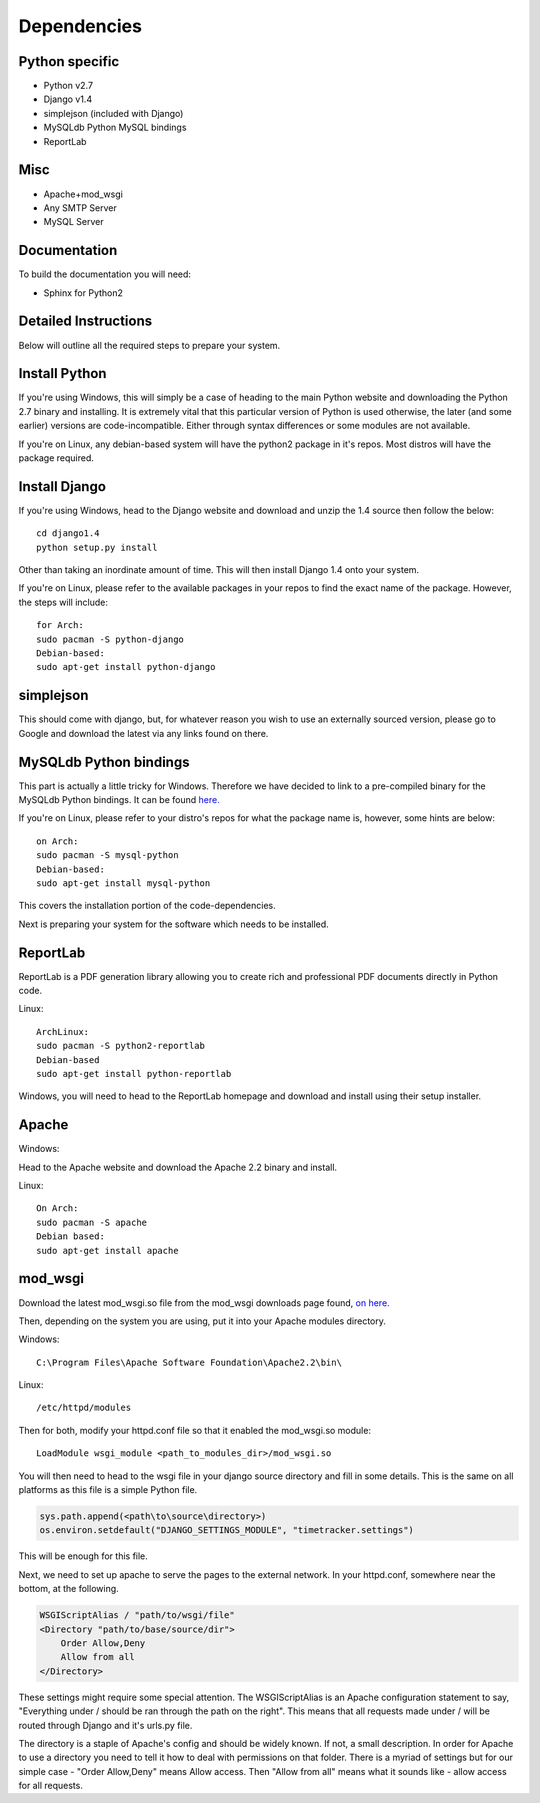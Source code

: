 .. _deps:

Dependencies
============

Python specific
---------------
* Python v2.7

* Django v1.4

* simplejson (included with Django)

* MySQLdb Python MySQL bindings

* ReportLab

Misc
----
* Apache+mod_wsgi

* Any SMTP Server

* MySQL Server

Documentation
-------------

To build the documentation you will need:

* Sphinx for Python2

Detailed Instructions
---------------------

Below will outline all the required steps to prepare your system.

Install Python
--------------

If you're using Windows, this will simply be a case of heading to the main 
Python website and downloading the Python 2.7 binary and installing. It is
extremely vital that this particular version of Python is used otherwise,
the later (and some earlier) versions are code-incompatible. Either through
syntax differences or some modules are not available.

If you're on Linux, any debian-based system will have the python2 package in
it's repos. Most distros will have the package required.

Install Django
--------------

If you're using Windows, head to the Django website and download and unzip
the 1.4 source then follow the below::

    cd django1.4
    python setup.py install

Other than taking an inordinate amount of time. This will then install Django
1.4 onto your system.

If you're on Linux, please refer to the available packages in your repos to
find the exact name of the package. However, the steps will include::

    for Arch:
    sudo pacman -S python-django
    Debian-based:
    sudo apt-get install python-django

simplejson
----------

This should come with django, but, for whatever reason you wish to use an
externally sourced version, please go to Google and download the latest
via any links found on there.

MySQLdb Python bindings
-----------------------

This part is actually a little tricky for Windows. Therefore we have decided
to link to a pre-compiled binary for the MySQLdb Python bindings. It can be
found `here. <http://www.lfd.uci.edu/~gohlke/pythonlibs/>`_

If you're on Linux, please refer to your distro's repos for what the package
name is, however, some hints are below::

    on Arch:
    sudo pacman -S mysql-python
    Debian-based:
    sudo apt-get install mysql-python

This covers the installation portion of the code-dependencies.

Next is preparing your system for the software which needs to be installed.

ReportLab
---------

ReportLab is a PDF generation library allowing you to create rich and professional
PDF documents directly in Python code.

Linux::

     ArchLinux:
     sudo pacman -S python2-reportlab
     Debian-based
     sudo apt-get install python-reportlab

Windows, you will need to head to the ReportLab homepage and download and install
using their setup installer.

Apache
------

Windows:

Head to the Apache website and download the Apache 2.2 binary and install.

Linux::

    On Arch:
    sudo pacman -S apache
    Debian based:
    sudo apt-get install apache

mod_wsgi
--------

Download the latest mod_wsgi.so file from the mod_wsgi downloads page found,
`on here. <http://code.google.com/p/modwsgi/wiki/DownloadTheSoftware>`_

Then, depending on the system you are using, put it into your Apache modules
directory.

Windows::

    C:\Program Files\Apache Software Foundation\Apache2.2\bin\

Linux::

    /etc/httpd/modules

Then for both, modify your httpd.conf file so that it enabled the mod_wsgi.so
module::

    LoadModule wsgi_module <path_to_modules_dir>/mod_wsgi.so

You will then need to head to the wsgi file in your django source directory
and fill in some details. This is the same on all platforms as this file
is a simple Python file.

.. code-block:: python
   
   sys.path.append(<path\to\source\directory>)
   os.environ.setdefault("DJANGO_SETTINGS_MODULE", "timetracker.settings")

This will be enough for this file.

Next, we need to set up apache to serve the pages to the external network.
In your httpd.conf, somewhere near the bottom, at the following.

.. code-block:: bash
  
   WSGIScriptAlias / "path/to/wsgi/file"
   <Directory "path/to/base/source/dir">
       Order Allow,Deny
       Allow from all
   </Directory>

These settings might require some special attention. The WSGIScriptAlias is an
Apache configuration statement to say, "Everything under / should be ran through
the path on the right". This means that all requests made under / will be routed
through Django and it's urls.py file.

The directory is a staple of Apache's config and should be widely known. If not,
a small description. In order for Apache to use a directory you need to tell it
how to deal with permissions on that folder. There is a myriad of settings but
for our simple case - "Order Allow,Deny" means Allow access. Then "Allow from all"
means what it sounds like - allow access for all requests.
